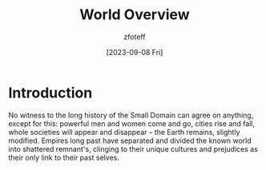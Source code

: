 :PROPERTIES:
:ID:       86991f3b-d12e-47a4-9410-535986210ee8
:END:
#+title:    World Overview
#+filetags: :DND:
#+author:   zfoteff
#+date:     [2023-09-08 Fri]
#+summary:  Overview of the campaign world, including some backstory about the environment and the people of the world

* Introduction
No witness to the long history of the Small Domain can agree on anything, except for this: powerful men and women come and go, cities rise and fall, whole societies will appear and disappear -- the Earth remains, slightly modified. Empires long past have separated and divided the known world into shattered remnant's, clinging to their unique cultures and prejudices as their only link to their past selves.
